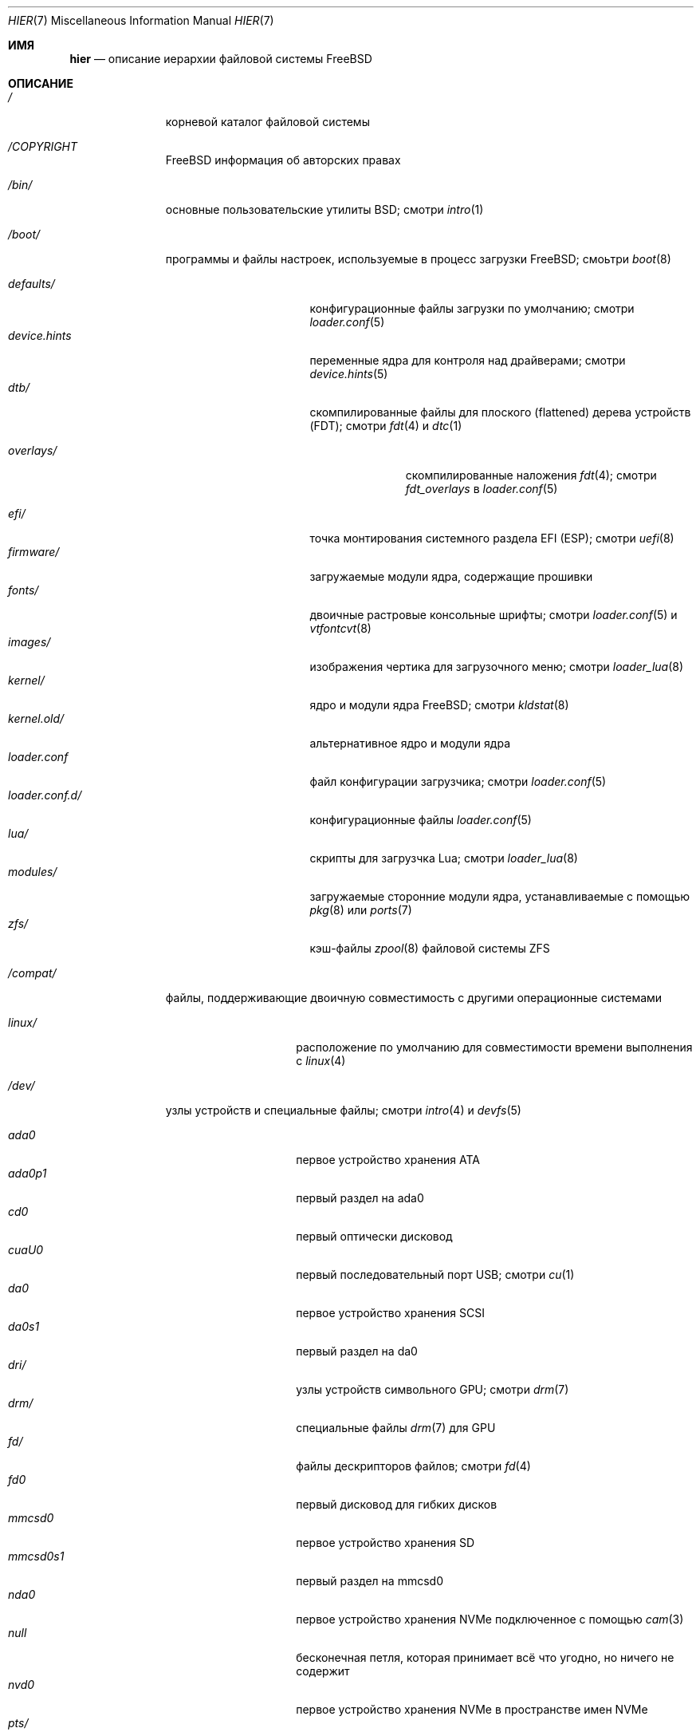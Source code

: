 .\"-
.\" SPDX-License-Identifier: BSD-3-Clause
.\"
.\" Copyright (c) 1990, 1993
.\"	The Regents of the University of California.  All rights reserved.
.\"
.\" Redistribution and use in source and binary forms, with or without
.\" modification, are permitted provided that the following conditions
.\" are met:
.\" 1. Redistributions of source code must retain the above copyright
.\"    notice, this list of conditions and the following disclaimer.
.\" 2. Redistributions in binary form must reproduce the above copyright
.\"    notice, this list of conditions and the following disclaimer in the
.\"    documentation and/or other materials provided with the distribution.
.\" 3. Neither the name of the University nor the names of its contributors
.\"    may be used to endorse or promote products derived from this software
.\"    without specific prior written permission.
.\"
.\" THIS SOFTWARE IS PROVIDED BY THE REGENTS AND CONTRIBUTORS ``AS IS'' AND
.\" ANY EXPRESS OR IMPLIED WARRANTIES, INCLUDING, BUT NOT LIMITED TO, THE
.\" IMPLIED WARRANTIES OF MERCHANTABILITY AND FITNESS FOR A PARTICULAR PURPOSE
.\" ARE DISCLAIMED.  IN NO EVENT SHALL THE REGENTS OR CONTRIBUTORS BE LIABLE
.\" FOR ANY DIRECT, INDIRECT, INCIDENTAL, SPECIAL, EXEMPLARY, OR CONSEQUENTIAL
.\" DAMAGES (INCLUDING, BUT NOT LIMITED TO, PROCUREMENT OF SUBSTITUTE GOODS
.\" OR SERVICES; LOSS OF USE, DATA, OR PROFITS; OR BUSINESS INTERRUPTION)
.\" HOWEVER CAUSED AND ON ANY THEORY OF LIABILITY, WHETHER IN CONTRACT, STRICT
.\" LIABILITY, OR TORT (INCLUDING NEGLIGENCE OR OTHERWISE) ARISING IN ANY WAY
.\" OUT OF THE USE OF THIS SOFTWARE, EVEN IF ADVISED OF THE POSSIBILITY OF
.\" SUCH DAMAGE.
.\"
.Dd April 18, 2024
.Dt HIER 7
.Os
.Sh ИМЯ
.Nm hier
.Nd описание иерархии файловой системы
.Fx
.Sh ОПИСАНИЕ
.Bl -tag -width "/libexec/"
.It Pa /
корневой каталог файловой системы
.It Pa /COPYRIGHT
.Fx
информация об авторских правах
.It Pa /bin/
основные пользовательские утилиты
.Bx ; 
смотри
.Xr intro 1
.It Pa /boot/
программы и файлы настроек, используемые в процесс загрузки
.Fx ;
смоьтри
.Xr boot 8
.Pp
.Bl -tag -width "loader.conf.d/" -compact
.It Pa defaults/
конфигурационные файлы загрузки по умолчанию; смотри
.Xr loader.conf 5
.It Pa device.hints
переменные ядра для контроля над драйверами; смотри
.Xr device.hints 5
.It Pa dtb/
скомпилированные файлы для плоского (flattened) дерева устройств (FDT); смотри
.Xr fdt 4
и
.Xr dtc 1
.Pp
.Bl -tag -width "overlays/" -compact
.It Pa overlays/
скомпилированные наложения
.Xr fdt 4 ; смотри
.Va fdt_overlays
в
.Xr loader.conf 5
.El
.Pp
.It Pa efi/
точка монтирования системного раздела EFI (ESP); смотри
.Xr uefi 8
.It Pa firmware/
загружаемые модули ядра, содержащие прошивки
.It Pa fonts/
двоичные растровые консольные шрифты; смотри
.Xr loader.conf 5
и
.Xr vtfontcvt 8
.It Pa images/
изображения чертика для загрузочного меню; смотри
.Xr loader_lua 8
.It Pa kernel/
ядро и модули ядра
.Fx ; смотри
.Xr kldstat 8
.It Pa kernel.old/
альтернативное ядро и модули ядра
.It Pa loader.conf
файл конфигурации загрузчика; смотри
.Xr loader.conf 5
.It Pa loader.conf.d/
конфигурационные файлы
.Xr loader.conf 5
.It Pa lua/
скрипты для загрузчка Lua; смотри
.Xr loader_lua 8
.It Pa modules/
загружаемые сторонние модули ядра, устанавливаемые с помощью
.Xr pkg 8
или
.Xr ports 7
.It Pa zfs/
кэш-файлы 
.Xr zpool 8
файловой системы ZFS
.El
.It Pa /compat/
файлы, поддерживающие двоичную совместимость с другими операционные системами
.Pp
.Bl -tag -width "loader.conf.d" -compact
.It Pa linux/
расположение по умолчанию для совместимости времени выполнения с
.Xr linux 4
.El
.It Pa /dev/
узлы устройств и специальные файлы; смотри
.Xr intro 4
и
.Xr devfs 5
.Pp
.Bl -tag -width "loader.conf.d" -compact
.It Pa ada0
первое устройство хранения ATA
.It Pa ada0p1
первый раздел на ada0
.It Pa cd0
первый оптически дисковод
.It Pa cuaU0
первый последовательный порт USB; смотри
.Xr cu 1
.It Pa da0
первое устройство хранения SCSI
.It Pa da0s1
первый раздел на da0
.It Pa dri/
узлы устройств символьного GPU; смотри
.Xr drm 7
.It Pa drm/
специальные файлы
.Xr drm 7
для GPU
.It Pa fd/
файлы дескрипторов файлов; смотри
.Xr fd 4
.It Pa fd0
первый дисковод для гибких дисков
.It Pa mmcsd0
первое устройство хранения SD
.It Pa mmcsd0s1
первый раздел на mmcsd0
.It Pa nda0
первое устройство хранения NVMe подключенное с помощью
.Xr cam 3
.It Pa null
бесконечная петля, которая принимает всё что угодно, но ничего не содержит
.It Pa nvd0
первое устройство хранения NVMe в пространстве имен NVMe
.It Pa pts/
псевдо-терминалы; смотри
.Xr pts 4
.It Pa random
источник слабых случайных чисел; смотри
.Xr random 4
.It Pa sa0
первый накопитель на магнитной ленте
.It Pa usb/
USB шины
.It Pa vmm/
активные виртуальные машины
.Xr bhyve 8
.It Pa zvol/
тома
.Xr zfs 8
.El
.It Pa /entropy
обеспечивает исходное состояние для генератора случайных чисел; смотри
.Xr save-entropy 8
.It Pa /etc/
основные системные конфигурационные файлы и скрипты; смотри
.Xr intro 5
.Pp
.Bl -tag -width "freebsd-update.conf" -compact
.It Pa auto_master
конфигурация autofs; смотри
.Xr automount 8
.It Pa bluetooth/
конфигурационные файлы bluetooth
.It Pa cron.d/
таблицы для управления запланированными задачами; смотри
.Xr crontab 5
.It Pa crontab
таблица планировщика для root
.It Pa defaults/
системные конфигурационные файлы  по умолчанию; смотри
.Xr rc 8
.It Pa devd/
настройки для
.Xr devd 8 ,
демона отслеживания состояний устройств
.It Pa devfs.conf
настройки загрузки устройства времени
.It Pa dma/
настройки для
.Xr dma 8
.It Pa freebsd-update.conf
конфигурация для утилиты обновления базовой системы; смотри
.Xr freebsd-update 8
.It Pa fstab
статическая конфигурация файловой системы; смотри
.Xr fstab 5
.It Pa hosts
база данных имен узлов локальной сети на случай отсутствия работающего DNS-сервера
.It Pa inetd.conf
configuration for
.Bx
heritage internet servers; see
.Xr inetd 8
.It Pa localtime
информация о местном часовом поясе; смотри
.Xr ctime 3
.It Pa jail.conf.d/
скрипты для запуска
.Xr jail 8
.It Pa login.conf
база данных классов авторизации; смотри
.Xr login.conf 5
.It Pa machine-id
определяет UUID для локальной системы, требуется для dbus
.It Pa mail/
файлы для управления
.Xr sendmail 8
.Pp
.Bl -tag -width "mailer.conf" -compact
.It Pa aliases
адреса пересылки системной почты
.It Pa mailer.conf
настройки
.Xr mailwrapper 8
.El
.Pp
.It Pa motd.template
сообщение, отображаемое при входе через tty; смотри
.Xr motd 5
.It Pa mtree/
system mapper specification; see
.Xr mtree 8
.It Pa newsyslog.conf.d/
log rotation configuration files.
.It Pa ntp/
stored time for the Network Time Protocol
.It Pa ntp.conf
configuration for the NTP client,
.Xr ntpd 8
.It Pa pam.d/
configuration files for the Pluggable Authentication Modules (PAM) library;
see
.Xr pam 3
.It Pa periodic/
scripts that are run daily, weekly, or monthly by
.Xr cron 8 ;
see
.Xr periodic 8
.It Pa pf.conf
configuration for the Packet Filter firewall; see
.Xr pf 4
.It Pa pkg/
default configuration for the package manager,
.Xr pkg 8
.It Pa ppp/
PPP configuration files; see
.Xr ppp 8
.It Pa rc.conf
system and daemon configuration; see
.Xr rc.conf 5
.It Pa rc.d/
system and daemon startup/control scripts; see
.Xr rc 8
.It Pa resolv.conf
DNS configuration; see
.Xr resolv.conf 5
.It Pa resolvconf.conf
DNS configuration manager configuration, often generated by
local-unbound; see
.Xr local-unbound 8
or
.Xr resolvconf 8
.It Pa security/
OpenBSM audit configuration files; see
.Xr audit 8
.It Pa ssh/
OpenSSH configuration files; see
.Xr ssh 1
.It Pa ssl/
OpenSSL configuration files
.It Pa sysctl.conf
kernel state defaults; see
.Xr sysctl.conf 5
.It Pa syslog.conf
system log configuration
.It Pa ttys
tty creation configuration; see
.Xr getty 8
.It Pa wpa_supplicant.conf
client wifi configuration; see
.Xr wpa_supplicant.conf 5
.El
.It Pa /home/
домашние каталоги пользователей; обычное имя для интерактивного пользователя
.Va beastie
будет
.Pa /home/beastie/
.It Pa /lib/
системные библиотеки, являющиеся критическими зависимостями утилит из 
.Pa /bin
и
.Pa /sbin
.Pp
.Bl -tag -width "nvmecontrol/" -compact
.It Pa geom/
class-specific libraries for the
.Xr geom 8
utility
.It Pa nvmecontrol/
vendor-specific libraries to extend the
.Xr nvmecontrol 8
utility
.El
.It Pa /libexec/
системные утилиты, являющиеся критическими зависимостями утилит из
.Pa /bin
и
.Pa /sbin
.It Pa /media/
точки монтирования для сменных устройств хранения данных, таких как CD, DVD,
USB-диски; смотри
.Xr automount 8 ,
или
.Xr bsdisks 8 ,
если используется окружение рабочего стола из 
.Xr ports 7
.It Pa /mnt/
пустой катало, обычно используемый
системными администраторами как временная точка монтирования
.It Pa /net/
автомонтируемые разделяемые каталоги NFS; смотри
.Xr auto_master 5
.It Pa /nonexistent/
a non-existent directory;
by convention, it serves as a home directory for user accounts
that need no home directory; see also
.Pa /var/empty/
.It Pa /proc/
файловая система процессов; смотри
.Xr procfs 5
.It Pa /rescue/
статически собранные программы для аварийного восстановления; смотри
.Xr rescue 8
.It Pa /root/
домашний каталог пользователя root
.It Pa /sbin/
основные утилиты для системного администрирования
.Bx ; 
смотри
.Xr intro 8
.It Pa /tmp/
временные файлы, обычно удаляемые после каждой перезагрузки системы;
смотри
.Va clear_tmp_enable
в
.Xr rc.conf 5
.It Pa /usr/
содержит большинство пользовательских утилит и приложений
.Pp
.Bl -tag -width "freebsd-dist/" -compact
.It Pa bin/
общие утилиты, инструменты программирования и приложения; смотри
.Xr intro 1
.It Pa freebsd-dist/
файлы дистрибутива, такие как
.Pq base.txz ;
смотри
.Xr release 7
и
.Xr bsdinstall 8
.It Pa include/
стандартные заголовочные файлы C
.It Pa lib/
общие разделяемые библиотеки и библиотеки
.Xr ar 1 Ns -type ; 
смотри
.Xr intro 3
.Pp
.Bl -tag -width Fl -compact
.It Pa clang/
разделяемые библиотеки для системного компилятора,
.Xr clang 1
.It Pa compat/
разделяемые библиотеки для совместимости
.It Pa debug/
автономные данные для отладки ядра, библиотек и утилит базовой системы
.It Pa dtrace/
скрипты для библиотеки
.Xr dtrace 1
.It Pa engines/
OpenSSL
.Pq Cryptography/SSL toolkit
dynamically loadable engines
.It Pa flua/
.Fx
разделяемые библиотеки Lua
.It Pa i18n/
разделяемые библиотеки для интернационализации
.El
.Pp
.It Pa lib32/
библиотеки для 32-битной совместимости
.It Pa libdata/
разные файлы данных утилит
.Pp
.Bl -tag -width Fl -compact
.It Pa ldscripts/
linker scripts; see
.Xr ld 1
.It Pa pkgconfig/
collections of compiler and linker flags for the
.Xr pkgconf 1
development tool
.El
.Pp
.It Pa libexec/
system daemons and utilities executed by programs
.Pp
.Bl -tag -width "bsdinstall/" -compact
.It Pa bsdconfig/
utilities called by the ncurses
.Fx
configuration wizard
.It Pa bsdinstall/
utilities for
.Xr bsdinstall 8
.It Pa dwatch/
profiles for
.Xr dwatch 1
.It Pa fwget/
utilities called by
.Xr fwget 8
.It Pa hyperv/
scripts for communicating with the Hyper-V hypervisor
.It Pa lpr/
utilities and filters for the line printer system; see
.Xr lpr 1
.It Pa sendmail/
the
.Xr sendmail 8
binary; see
.Xr mailwrapper 8
.It Pa sm.bin/
restricted shell for
.Xr sendmail 8 ;
see
.Xr smrsh 8
.It Pa zfs/
Z file system utilities
.El
.Pp
.It Pa local/
local executables, libraries, etc, installed by
.Xr pkg 7
or
.Xr ports 7
.Pp
.Bl -tag -width Fl -compact
.It Pa bin/
local user utilities, see
.Xr intro 1
.It Pa etc/
local program configurations
.It Pa include/
local library headers
.It Pa lib/
local libraries
.It Pa lib32/
local 32-bit compatability libraries
.It Pa libdata/
local utility data files
.It Pa libexec/
utilities executed by local utilities
.It Pa man/
local manual pages; see
.Xr man 1
.It Pa sbin/
local administration utilities
.It Pa share/
local architecture-independent files
.It Pa share/doc/
local documentation
.It Pa share/doc/freebsd/
articles, books, FAQ, and handbooks available from the
.Fx
project
.El
.Pp
.It Pa obj/
architecture-specific target tree produced by building
.Fx
from source; see
.Xr build 7
.It Pa ports/
.Fx
ports collection; see
.Xr ports 7
.It Pa sbin/
system daemons and utilities meant for user execution; see
.Xr intro 8
.It Pa share/
architecture-independent files
.Pp
.Bl -tag -width Fl -compact
.It Pa atf/
scripts for the Automated Testing Framework; see
.Xr ATF 7
.It Pa bhyve/
.Xr bhyve 8
keyboard mappings
.It Pa calendar/
system-wide calendar files; see
.Xr calendar 1
.It Pa certs/
TLS certificates for
.Xr openssl 1
.It Pa dict/
word lists; see
.Xr look 1
.Pp
.Bl -tag -width Fl -compact
.It Pa freebsd
.Fx Ns -specific
terms, proper names, and jargon
.It Pa web2
words from Webster's Second International
.El
.Pp
.It Pa doc/
miscellaneous documentation
.It Pa dtrace/
scripts for the Dynamic Tracing Compiler; see
.Xr dtrace 1
.It Pa examples/
various examples for users and programmers
.It Pa firmware/
firmware images loaded by userland programs
.It Pa games/
ASCII text files used by
.Bx
heritage games, see
.Xr intro 6
.It Pa keys/
known trusted and revoked keys
.Pp
.Bl -tag -width Fl -compact
.It Pa pkg/
fingerprints for
.Xr pkg 7
and
.Xr pkg 8
.El
.Pp
.It Pa locale/
localization files; see
.Xr setlocale 3
.It Pa man/
system manual pages; see
.Xr man 1
.It Pa misc/
miscellaneous system-wide files
.Pp
.Bl -tag -width Fl -compact
.It Pa ascii
chart of the ASCII codepoints
.It Pa flowers
the meanings of flowers
.It Pa magic
magic numbers used by
.Xr file 1
.It Pa termcap
terminal characteristics database; see
.Xr termcap 5
.El
.Pp
.It Pa mk/
templates for make; see
.Xr make 1
.It Pa nls/
national language support files
.It Pa security/
data files for security policies such as
.Xr mac_lomac 4
.It Pa sendmail/
.Xr sendmail 8
configuration files
.It Pa skel/
example
.Pa .\&
(dot) files for new accounts
.It Pa snmp/
MIBs, example files and tree definitions for the SNMP daemon
.Pp
.Bl -tag -width Fl -compact
.It Pa defs/
tree definition files for use with
.Xr gensnmptree 1
.It Pa mibs/
management Information Base
.Pq MIB
files
.El
.Pp
.It Pa syscons/
.Xr syscons 4
files
.Pp
.Bl -tag -width Fl -compact
.It Pa fonts/
console fonts; see
.Xr vidcontrol 1
and
.Xr vidfont 1
.It Pa keymaps/
console keyboard maps; see
.Xr kbdcontrol 1
and
.Xr kbdmap 1
.It Pa scrnmaps/
console screen maps
.El
.Pp
.It Pa sysroot/
files necessary for the -sysroot compiler/linker argument to build non-native
binaries
.Pp
.Bl -tag -width "VERSION/" -compact
.It Pa VERSION/
files for
.Fx
release VERSION;
by convention,
.Dq VERSION
matches
.Xr uname 1
.Fl r
.It Pa VERSION/MACHINE.MACHINE_ARCH/
represent the binary ABI for these files;
.Dq MACHINE
matches
.Xr uname 1
.Fl m ;
.Dq MACHINE_ARCH
matches
.Xr uname 1
.Fl p
.El
.Pp
.It Pa tabset/
tab description files for a variety of terminals; used in
the termcap file; see
.Xr termcap 5
.It Pa vi/
localization support and utilities for the
.Xr vi 1
editor
.It Pa vt/
files used by the system console; see
.Xr vt 4
.Pp
.Bl -tag -width Fl -compact
.It Pa fonts/
console fonts; see
.Xr vidcontrol 1 ,
.Xr vidfont 1 ,
and
.Xr vtfontcvt 8
.It Pa keymaps/
console keyboard maps; see
.Xr kbdcontrol 1
and
.Xr kbdmap 1
.El
.Pp
.It Pa zoneinfo/
timezone configuration information; see
.Xr tzfile 5
.El
.Pp
.It Pa src/
.Fx
source code; see
.Xr development 7 ;
the layout of the source tree is described by the top-level
.Pa README.md
file
.Pp
.It Pa tests/
the
.Fx
test suite; see
.Xr tests 7
.El
.It Pa /var/
log, temporary, transient, and spool files
.Pp
.Bl -tag -width "preserve/" -compact
.It Pa account/
system accounting files
.Pp
.Bl -tag -width Ds -compact
.It Pa acct
execution accounting file; see
.Xr acct 5
.El
.Pp
.It Pa at/
timed command scheduling files; see
.Xr at 1
.Pp
.Bl -tag -width Ds -compact
.It Pa jobs/
job files
.It Pa spool/
output spool files
.El
.Pp
.It Pa audit/
security event audit trail files; see
.Xr audit 8
.It Pa authpf/
user shell sessions for authenticating gateways; see
.Xr authpf 8
.It Pa backups/
critical system configuration backups
.It Pa cache/
miscellaneous cache files
.Pp
.Bl -tag -width Ds -compact
.It Pa pkg/
cached packages for
.Xr pkg 8
.It Pa cups/
cached printers for the Common Unix Prinitng system; see
.Xr cups 1
.El
.Pp
.It Pa crash/
default directory to store kernel crash dumps; see
.Xr crash 8
and
.Xr savecore 8
.It Pa cron/
files used by cron; see
.Xr cron 8
.Pp
.Bl -tag -width Ds -compact
.It Pa tabs/
crontab files; see
.Xr crontab 5
.El
.Pp
.It Pa db/
autogenerated system-specific database files
.Pp
.Bl -tag -width "freebsd-update/" -compact
.It Pa etcupdate/
temporary files and log for
.Xr etcupdate 8
.It Pa freebsd-update/
downloads and temporary files for
.Xr freebsd-update 8
.It Pa pkg/
package database
.El
.Pp
.It Pa empty/
for use by programs that require an empty directory,
used for instance by
.Xr sshd 8
for privilege separation
.It Pa games/
status and score files for
.Bx
heritage games
.It Pa heimdal/
Kerberos server databases; see
.Xr kdc 8
.It Pa lib/
state information for ported Linux applications
.It Pa log/
system log files
.Pp
.Bl -tag -width "bsdinstall_log" -compact
.It Pa Xorg.0.log
.Xr Xserver 1
log, if
.Xr X 7
is installed rotates to
.Pa Xorg.0.log.old
.It Pa aculog
serial line access log; see
.Xr cu 1
.It Pa auth.log
system authentication log
.It Pa bsdinstall_log
system installation log
.It Pa cron
scheduled task log; see
.Xr cron 8
.It Pa cups/
logs for
.Xr cups 1
.It Pa daemon.log
default log for system daemons
.It Pa devd.log
default log for device state change daemon
.It Pa dmesg.today
system message buffer log, rotates to
.Pa dmesg.yesterday
.It Pa debug.log
undiscarded debug syslog messages
.It Pa lpd-errs
logs for the line printer spooler daemon; see
.Xr lpd 8
.It Pa maillog
.Xr sendmail 8
log, rotates and compresses to maillog.0.bz2
.It Pa messages
general system log; see
.Xr syslogd 8
.It Pa mount.today
currently loaded
.Xr fstab 5 ,
rotates to
.Pa mount.yesterday
.It Pa pf.today
packet filter firewall log; see
.Xr pf 4
.It Pa pflog
saved packets caught by
.Xr pflogd 8
.It Pa ppp.log
see
.Xr ppp 8
.It Pa security
transcript of events marked with the security flag
.It Pa setuid.today
listing of executable files which run with elevated permissions, rotates
to
.Pa setuid.yesterday
.It Pa userlog
logs changes in users or groups
.It Pa utx.lastlogin
last login log; see
.Xr getutxent 3
.It Pa utx.log
login/logout log; see
.Xr getutxent 3
.It Pa xferlog
default log for
.Xr ftpd 8
.El
.Pp
.It Pa mail/
user mailbox files
.It Pa msgs/
system messages database; see
.Xr msgs 1
.It Pa preserve/
unused, present for historical reasons
.It Pa quotas/
UFS quota information files
.It Pa run/
files containing information about the operating system since it was booted
.Pp
.Bl -tag -width "wpa_supplicant/" -compact
.It Pa bhyve/
.Xr bhyve 8
virtual machine
.Xr unix 4 Ns -domain sockets
.It Pa ppp/
writable by the
.Dq network
group for command connection sockets; see
.Xr ppp 8
.It Pa utx.active
database of current users; see
.Xr getutxent 3
.It Pa wpa_supplicant/
IEEE Std. 802.11 wifi run time files
.El
.Pp
.It Pa rwho/
information about other systems on the local network; see
.Xr rwhod 8 ,
.Xr rwho 1 ,
and
.Xr ruptime 1
.It Pa spool/
printer and mail system spooling directories
.Pp
.Bl -tag -width "clientmqueue/" -compact
.It Pa clientmqueue/
undelivered submission mail queue; see
.Xr sendmail 8
.It Pa cups/
print jobs and temporary files for
.Xr cups 1
.It Pa dma/
undelivered mail queue for
.Dx
Mail Agent; see
.Xr dma 8
.It Pa lock/
serial device locks; see
.Xr uucplock 3
.It Pa lpd/
line printer spooler daemon spool
.It Pa ftp/
ftp root directory; see
.Xr ftpd 8
.It Pa mqueue/
undelivered mail queue for
.Xr sendmail 8
.It Pa output/
line printer spooling directories
.El
.Pp
.It Pa tmp/
temporary files not removed between system reboots
.Pp
.Bl -tag -width "vi.recover/" -compact
.It Pa vi.recover/
recovery files for the
.Xr vi 1
editor
.El
.Pp
.It Pa unbound/
files and configuration for
.Xr unbound 8
.It Pa yp/
the NIS maps; see
.Xr yp 8
.El
.El
.Sh ЗАМЕЧАНИЯ
Эта страница руководства документирует макет файловой системы
.Fx
по умолчанию.
Фактическая иерархия конкретной системы определяется по усмотрению
системного администратора.
Хорошо-поддерживаемая установка должна включать исправленную версию
данного документа.
.Sh СМОТРИ ТАКЖЕ
.Xr apropos 1 ,
.Xr find 1 ,
.Xr grep 1 ,
.Xr ls 1 ,
.Xr whereis 1 ,
.Xr which 1
.Sh ИСТОРИЯ
Страница руководства
.Nm
впервые появилась в 1979 году в версии
.At v7 .
